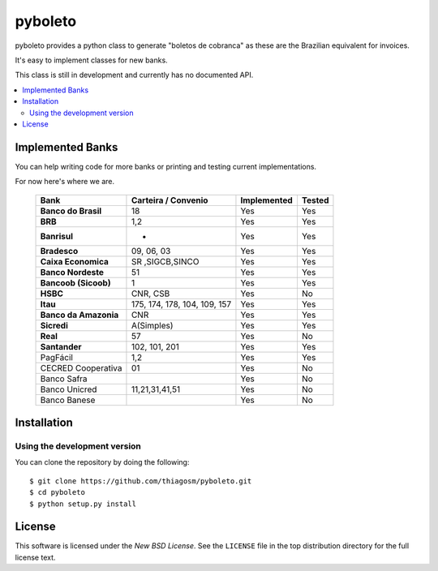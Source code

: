 ========
pyboleto
========

.. _pyboleto-synopsis:

pyboleto provides a python class to generate "boletos de cobranca" as these
are the Brazilian equivalent for invoices.

It's easy to implement classes for new banks.

This class is still in development and currently has no documented API.

.. contents::
    :local:

.. _pyboleto-implemented-bank:

Implemented Banks
=================

You can help writing code for more banks or printing and testing current
implementations.

For now here's where we are.

 +----------------------+----------------+-----------------+------------+
 | **Bank**             | **Carteira /** | **Implemented** | **Tested** |
 |                      | **Convenio**   |                 |            |
 +======================+================+=================+============+
 | **Banco do Brasil**  | 18             | Yes             | Yes        |
 +----------------------+----------------+-----------------+------------+
 | **BRB**              | 1,2            | Yes             | Yes        |
 +----------------------+----------------+-----------------+------------+
 | **Banrisul**         | -              | Yes             | Yes        |
 +----------------------+----------------+-----------------+------------+
 | **Bradesco**         | 09, 06, 03     | Yes             | Yes        |
 +----------------------+----------------+-----------------+------------+
 | **Caixa Economica**  | SR ,SIGCB,SINCO| Yes             | Yes        |
 +----------------------+----------------+-----------------+------------+
 | **Banco Nordeste**   | 51             | Yes             | Yes        |
 +----------------------+----------------+-----------------+------------+
 | **Bancoob (Sicoob)** | 1              | Yes             | Yes        |
 +----------------------+----------------+-----------------+------------+
 | **HSBC**             | CNR, CSB       | Yes             | No         |
 +----------------------+----------------+-----------------+------------+
 | **Itau**             | 175, 174, 178, | Yes             | Yes        |
 |                      | 104, 109, 157  |                 |            |
 +----------------------+----------------+-----------------+------------+
 | **Banco da Amazonia**| CNR            | Yes             | Yes        |
 +----------------------+----------------+-----------------+------------+
 | **Sicredi**          | A(Simples)     | Yes             | Yes        |
 +----------------------+----------------+-----------------+------------+
 | **Real**             | 57             | Yes             | No         |
 +----------------------+----------------+-----------------+------------+
 | **Santander**        | 102, 101, 201  | Yes             | Yes        |
 +----------------------+----------------+-----------------+------------+
 | PagFácil             | 1,2            | Yes             | Yes        |
 +----------------------+----------------+-----------------+------------+
 | CECRED Cooperativa   | 01             | Yes             | No         |
 +----------------------+----------------+-----------------+------------+
 | Banco Safra          |                | Yes             | No         |
 +----------------------+----------------+-----------------+------------+
 | Banco Unicred        | 11,21,31,41,51 | Yes             | No         |
 +----------------------+----------------+-----------------+------------+
 | Banco Banese         |                | Yes             | No         |
 +----------------------+----------------+-----------------+------------+

Installation
============

Using the development version
-----------------------------

You can clone the repository by doing the following::

    $ git clone https://github.com/thiagosm/pyboleto.git
    $ cd pyboleto
    $ python setup.py install 


License
=======

This software is licensed under the `New BSD License`. See the ``LICENSE``
file in the top distribution directory for the full license text.

.. vim:tw=0:sw=4:et
